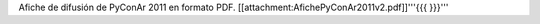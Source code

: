 Afiche de difusión de PyConAr 2011 en formato PDF. [[attachment:AfichePyConAr2011v2.pdf]]'''{{{ }}}'''
